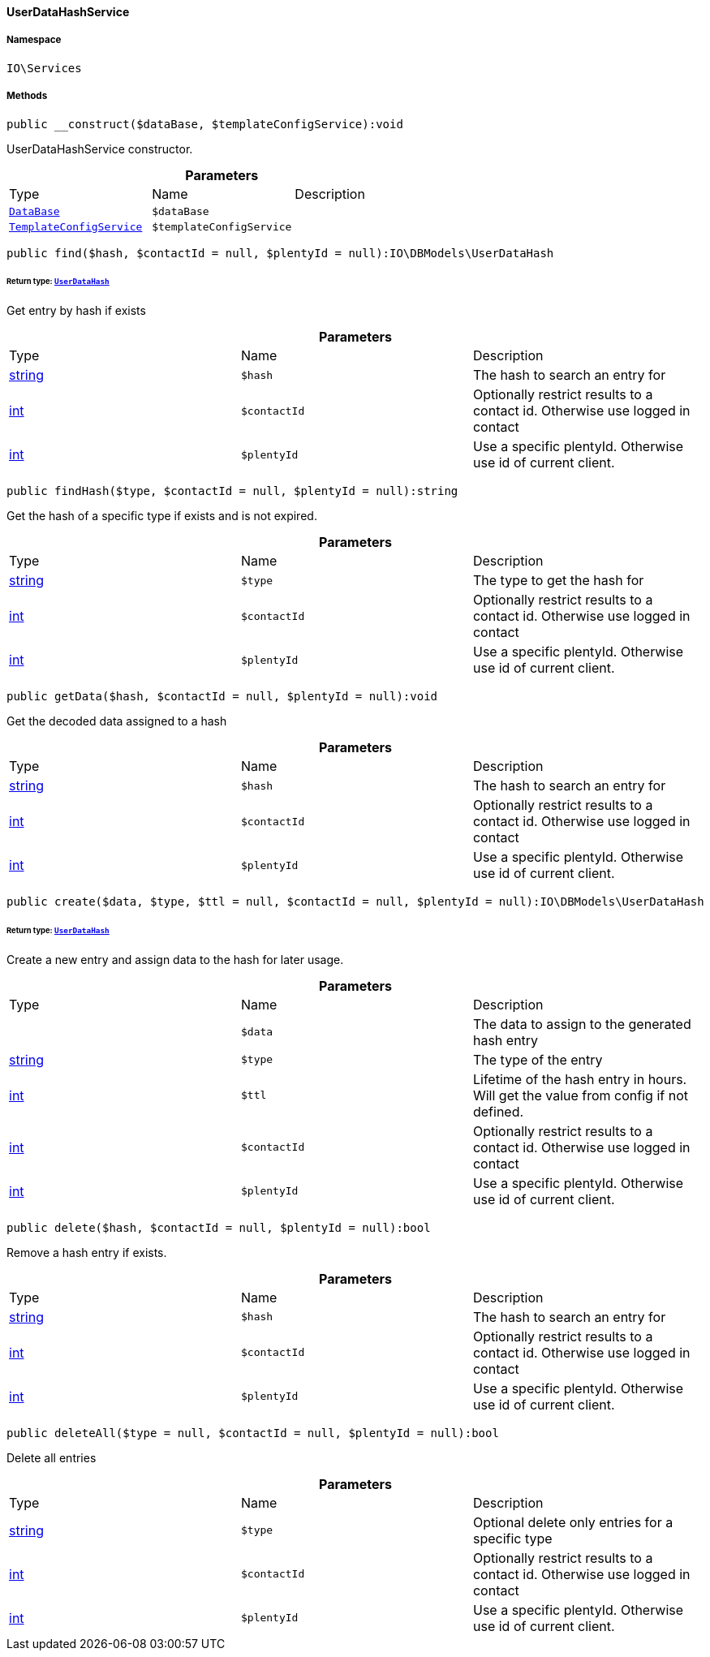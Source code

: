 :table-caption!:
:example-caption!:
:source-highlighter: prettify
:sectids!:

[[io__userdatahashservice]]
==== UserDataHashService





===== Namespace

`IO\Services`






===== Methods

[source%nowrap, php]
----

public __construct($dataBase, $templateConfigService):void

----

    





UserDataHashService constructor.

.*Parameters*
|===
|Type |Name |Description
|        xref:Plugin.adoc#plugin_contracts_database[`DataBase`]
a|`$dataBase`
|

|        xref:Miscellaneous.adoc#miscellaneous_services_templateconfigservice[`TemplateConfigService`]
a|`$templateConfigService`
|
|===


[source%nowrap, php]
----

public find($hash, $contactId = null, $plentyId = null):IO\DBModels\UserDataHash

----

    


====== *Return type:*        xref:Miscellaneous.adoc#miscellaneous_dbmodels_userdatahash[`UserDataHash`]


Get entry by hash if exists

.*Parameters*
|===
|Type |Name |Description
|link:http://php.net/string[string^]
a|`$hash`
|The hash to search an entry for

|link:http://php.net/int[int^]
a|`$contactId`
|Optionally restrict results to a contact id. Otherwise use logged in contact

|link:http://php.net/int[int^]
a|`$plentyId`
|Use a specific plentyId. Otherwise use id of current client.
|===


[source%nowrap, php]
----

public findHash($type, $contactId = null, $plentyId = null):string

----

    





Get the hash of a specific type if exists and is not expired.

.*Parameters*
|===
|Type |Name |Description
|link:http://php.net/string[string^]
a|`$type`
|The type to get the hash for

|link:http://php.net/int[int^]
a|`$contactId`
|Optionally restrict results to a contact id. Otherwise use logged in contact

|link:http://php.net/int[int^]
a|`$plentyId`
|Use a specific plentyId. Otherwise use id of current client.
|===


[source%nowrap, php]
----

public getData($hash, $contactId = null, $plentyId = null):void

----

    





Get the decoded data assigned to a hash

.*Parameters*
|===
|Type |Name |Description
|link:http://php.net/string[string^]
a|`$hash`
|The hash to search an entry for

|link:http://php.net/int[int^]
a|`$contactId`
|Optionally restrict results to a contact id. Otherwise use logged in contact

|link:http://php.net/int[int^]
a|`$plentyId`
|Use a specific plentyId. Otherwise use id of current client.
|===


[source%nowrap, php]
----

public create($data, $type, $ttl = null, $contactId = null, $plentyId = null):IO\DBModels\UserDataHash

----

    


====== *Return type:*        xref:Miscellaneous.adoc#miscellaneous_dbmodels_userdatahash[`UserDataHash`]


Create a new entry and assign data to the hash for later usage.

.*Parameters*
|===
|Type |Name |Description
|
a|`$data`
|The data to assign to the generated hash entry

|link:http://php.net/string[string^]
a|`$type`
|The type of the entry

|link:http://php.net/int[int^]
a|`$ttl`
|Lifetime of the hash entry in hours. Will get the value from config if not defined.

|link:http://php.net/int[int^]
a|`$contactId`
|Optionally restrict results to a contact id. Otherwise use logged in contact

|link:http://php.net/int[int^]
a|`$plentyId`
|Use a specific plentyId. Otherwise use id of current client.
|===


[source%nowrap, php]
----

public delete($hash, $contactId = null, $plentyId = null):bool

----

    





Remove a hash entry if exists.

.*Parameters*
|===
|Type |Name |Description
|link:http://php.net/string[string^]
a|`$hash`
|The hash to search an entry for

|link:http://php.net/int[int^]
a|`$contactId`
|Optionally restrict results to a contact id. Otherwise use logged in contact

|link:http://php.net/int[int^]
a|`$plentyId`
|Use a specific plentyId. Otherwise use id of current client.
|===


[source%nowrap, php]
----

public deleteAll($type = null, $contactId = null, $plentyId = null):bool

----

    





Delete all entries

.*Parameters*
|===
|Type |Name |Description
|link:http://php.net/string[string^]
a|`$type`
|Optional delete only entries for a specific type

|link:http://php.net/int[int^]
a|`$contactId`
|Optionally restrict results to a contact id. Otherwise use logged in contact

|link:http://php.net/int[int^]
a|`$plentyId`
|Use a specific plentyId. Otherwise use id of current client.
|===


